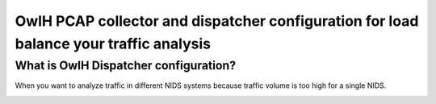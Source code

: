 OwlH PCAP collector and dispatcher configuration for load balance your traffic analysis
=======================================================================================

What is OwlH Dispatcher configuration?
--------------------------------------

When you want to analyze traffic in different NIDS systems because traffic volume is too high for a single NIDS.

.. image:: /img/dispatcher.png


